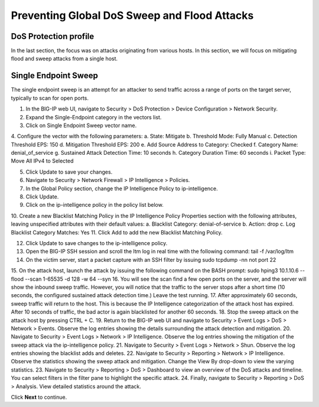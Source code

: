 Preventing Global DoS Sweep and Flood Attacks
=============================================

DoS Protection profile
---------------------

In the last section, the focus was on attacks originating from various hosts. In this section, we will 
focus on mitigating flood and sweep attacks from a single host. 

Single Endpoint Sweep
---------------------

The single endpoint sweep is an attempt for an attacker to send traffic across a range of ports on the target server, typically to scan for open ports.

1.	In the BIG-IP web UI, navigate to Security > DoS Protection > Device Configuration > Network Security.
2.	Expand the Single-Endpoint category in the vectors list.
3.	Click on Single Endpoint Sweep vector name.
4.	Configure the vector with the following parameters:
a.	State: Mitigate
b.	Threshold Mode: Fully Manual
c.	Detection Threshold EPS: 150
d.	Mitigation Threshold EPS: 200
e.	Add Source Address to Category: Checked
f.	Category Name: denial_of_service
g.	Sustained Attack Detection Time: 10 seconds
h.	Category Duration Time: 60 seconds
i.	Packet Type: Move All IPv4 to Selected

5.	Click Update to save your changes.
6.	Navigate to Security > Network Firewall > IP Intelligence > Policies.
7.	In the Global Policy section, change the IP Intelligence Policy to ip-intelligence.

8.	Click Update.
9.	Click on the ip-intelligence policy in the policy list below.
10.	Create a new Blacklist Matching Policy in the IP Intelligence Policy Properties section with the following attributes, leaving unspecified attributes with their default values:
a.	Blacklist Category: denial-of-service
b.	Action: drop
c.	Log Blacklist Category Matches: Yes
11.	Click Add to add the new Blacklist Matching Policy. 

12.	Click Update to save changes to the ip-intelligence policy.
13.	Open the BIG-IP SSH session and scroll the ltm log in real time with the following command: tail -f /var/log/ltm
14.	On the victim server, start a packet capture with an SSH filter by issuing sudo tcpdump -nn not port 22
15.	On the attack host, launch the attack by issuing the following command on the BASH prompt: 
sudo hping3 10.1.10.6 --flood --scan 1-65535 -d 128 -w 64 --syn 
16.	You will see the scan find a few open ports on the server, and the server will show the inbound sweep traffic. However, you will notice that the traffic to the server stops after a short time (10 seconds, the configured sustained attack detection time.) Leave the test running.
17.	After approximately 60 seconds, sweep traffic will return to the host. This is because the IP Intelligence categorization of the attack host has expired. After 10 seconds of traffic, the bad actor is again blacklisted for another 60 seconds. 
18.	Stop the sweep attack on the attack host by pressing CTRL + C.
19.	Return to the BIG-IP web UI and navigate to Security > Event Logs > DoS > Network > Events. Observe the log entries showing the details surrounding the attack detection and mitigation.
20.	Navigate to Security > Event Logs > Network > IP Intelligence. Observe the log entries showing the mitigation of the sweep attack via the ip-intelligence policy.
21.	Navigate to Security > Event Logs > Network > Shun. Observe the log entries showing the blacklist adds and deletes.
22.	Navigate to Security > Reporting > Network > IP Intelligence. Observe the statistics showing the sweep attack and mitigation. Change the View By drop-down to view the varying statistics.
23.	Navigate to Security > Reporting > DoS > Dashboard to view an overview of the DoS attacks and timeline. You can select filters in the filter pane to highlight the specific attack.
24.	Finally, navigate to Security > Reporting > DoS > Analysis. View detailed statistics around the attack.

Click **Next** to continue.
